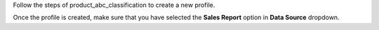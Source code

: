 Follow the steps of product_abc_classification to create a new profile.

Once the profile is created, make sure that you have selected the **Sales Report**
option in **Data Source** dropdown.
